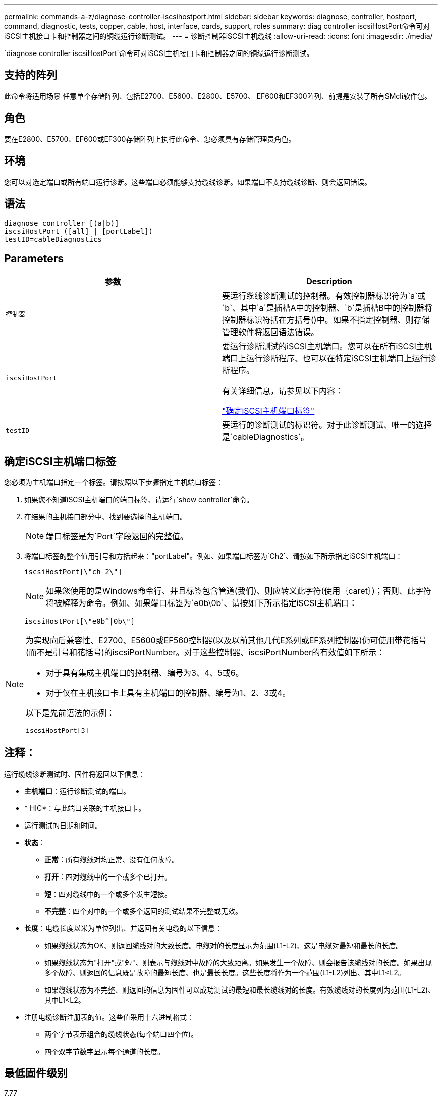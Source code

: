 ---
permalink: commands-a-z/diagnose-controller-iscsihostport.html 
sidebar: sidebar 
keywords: diagnose, controller, hostport, command, diagnostic, tests, copper, cable, host, interface, cards, support, roles 
summary: diag controller iscsiHostPort命令可对iSCSI主机接口卡和控制器之间的铜缆运行诊断测试。 
---
= 诊断控制器iSCSI主机缆线
:allow-uri-read: 
:icons: font
:imagesdir: ./media/


[role="lead"]
`diagnose controller iscsiHostPort`命令可对iSCSI主机接口卡和控制器之间的铜缆运行诊断测试。



== 支持的阵列

此命令将适用场景 任意单个存储阵列、包括E2700、E5600、E2800、E5700、 EF600和EF300阵列、前提是安装了所有SMcli软件包。



== 角色

要在E2800、E5700、EF600或EF300存储阵列上执行此命令、您必须具有存储管理员角色。



== 环境

您可以对选定端口或所有端口运行诊断。这些端口必须能够支持缆线诊断。如果端口不支持缆线诊断、则会返回错误。



== 语法

[listing]
----
diagnose controller [(a|b)]
iscsiHostPort ([all] | [portLabel])
testID=cableDiagnostics
----


== Parameters

[cols="2*"]
|===
| 参数 | Description 


 a| 
`控制器`
 a| 
要运行缆线诊断测试的控制器。有效控制器标识符为`a`或`b`、其中`a`是插槽A中的控制器、`b`是插槽B中的控制器将控制器标识符括在方括号()中。如果不指定控制器、则存储管理软件将返回语法错误。



 a| 
`iscsiHostPort`
 a| 
要运行诊断测试的iSCSI主机端口。您可以在所有iSCSI主机端口上运行诊断程序、也可以在特定iSCSI主机端口上运行诊断程序。

有关详细信息，请参见以下内容：

<<确定iSCSI主机端口标签,"确定iSCSI主机端口标签">>



 a| 
`testID`
 a| 
要运行的诊断测试的标识符。对于此诊断测试、唯一的选择是`cableDiagnostics`。

|===


== 确定iSCSI主机端口标签

您必须为主机端口指定一个标签。请按照以下步骤指定主机端口标签：

. 如果您不知道iSCSI主机端口的端口标签、请运行`show controller`命令。
. 在结果的主机接口部分中、找到要选择的主机端口。
+
[NOTE]
====
端口标签是为`Port`字段返回的完整值。

====
. 将端口标签的整个值用引号和方括起来："portLabel"。例如、如果端口标签为`Ch2`、请按如下所示指定iSCSI主机端口：
+
[listing]
----
iscsiHostPort[\"ch 2\"]
----
+
[NOTE]
====
如果您使用的是Windows命令行、并且标签包含管道(我们)、则应转义此字符(使用｛caret｝)；否则、此字符将被解释为命令。例如、如果端口标签为`e0b\0b`、请按如下所示指定iSCSI主机端口：

====
+
[listing]
----
iscsiHostPort[\"e0b^|0b\"]
----


[NOTE]
====
为实现向后兼容性、E2700、E5600或EF560控制器(以及以前其他几代E系列或EF系列控制器)仍可使用带花括号(而不是引号和花括号)的iscsiPortNumber。对于这些控制器、iscsiPortNumber的有效值如下所示：

* 对于具有集成主机端口的控制器、编号为3、4、5或6。
* 对于仅在主机接口卡上具有主机端口的控制器、编号为1、2、3或4。


以下是先前语法的示例：

[listing]
----
iscsiHostPort[3]
----
====


== 注释：

运行缆线诊断测试时、固件将返回以下信息：

* *主机端口*：运行诊断测试的端口。
* * HIC*：与此端口关联的主机接口卡。
* 运行测试的日期和时间。
* *状态*：
+
** *正常*：所有缆线对均正常、没有任何故障。
** *打开*：四对缆线中的一个或多个已打开。
** *短*：四对缆线中的一个或多个发生短接。
** *不完整*：四个对中的一个或多个返回的测试结果不完整或无效。


* *长度*：电缆长度以米为单位列出、并返回有关电缆的以下信息：
+
** 如果缆线状态为OK、则返回缆线对的大致长度。电缆对的长度显示为范围(L1-L2)、这是电缆对最短和最长的长度。
** 如果缆线状态为"打开"或"短"、则表示与缆线对中故障的大致距离。如果发生一个故障、则会报告该缆线对的长度。如果出现多个故障、则返回的信息既是故障的最短长度、也是最长长度。这些长度将作为一个范围(L1-L2)列出、其中L1<L2。
** 如果缆线状态为不完整、则返回的信息为固件可以成功测试的最短和最长缆线对的长度。有效缆线对的长度列为范围(L1-L2)、其中L1<L2。


* 注册电缆诊断注册表的值。这些值采用十六进制格式：
+
** 两个字节表示组合的缆线状态(每个端口四个位)。
** 四个双字节数字显示每个通道的长度。






== 最低固件级别

7.77

8.10修改了iSCSI主机端口的编号系统。
